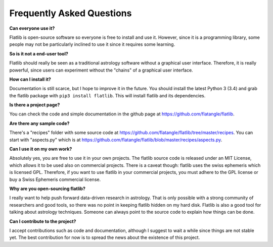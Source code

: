 Frequently Asked Questions
==========================


**Can everyone use it?**

Flatlib is open-source software so everyone is free to install and use it. 
However, since it is a programming library, some people may not be particularly inclined to use it since it 
requires some learning.

**So is it not a end-user tool?** 

Flatlib should really be seen as a traditional astrology software without a graphical user interface. 
Therefore, it is really powerful, since users can experiment without the "chains" of a graphical user interface.

**How can I install it?** 

Documentation is still scarce, but I hope to improve it in the future. 
You should install the latest Python 3 (3.4) and grab the flatlib package with ``pip3 install flatlib``. 
This will install flatlib and its dependencies.

**Is there a project page?**

You can check the code and simple documentation in the github page at https://github.com/flatangle/flatlib.

**Are there any sample code?**

There's a "recipes" folder with some source code at https://github.com/flatangle/flatlib/tree/master/recipes. 
You can start with "aspects.py" which is at https://github.com/flatangle/flatlib/blob/master/recipes/aspects.py.

**Can I use it on my own work?**

Absolutely yes, you are free to use it in your own projects. 
The flatlib source code is released under an MIT License, which allows it to be used also on commercial projects. 
There is a caveat though: flatlib uses the swiss ephemeris which is licensed GPL. 
Therefore, if you want to use flatlib in your commercial projects, you must adhere to the GPL license or buy a 
Swiss Ephemeris commercial license.

**Why are you open-sourcing flatlib?**

I really want to help push forward data-driven research in astrology. 
That is only possible with a strong community of researchers and good tools, so there was no point in keeping 
flatlib hidden on my hard disk. Flatlib is also a good tool for talking about astrology techniques. 
Someone can always point to the source code to explain how things can be done. 

**Can I contribute to the project?**

I accept contributions such as code and documentation, although I suggest to wait a while since things are not stable yet. 
The best contribution for now is to spread the news about the existence of this project.
